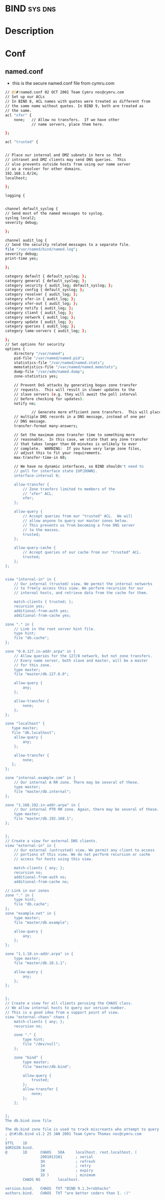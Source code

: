 #+TAGS: sys dns


* BIND								    :sys:dns:
* Description
* Conf
** named.conf
- this is the secure named.conf file from cymru.com
#+BEGIN_SRC sh
// @(#)named.conf 02 OCT 2001 Team Cymru noc@cymru.com 
// Set up our ACLs 
// In BIND 8, ACL names with quotes were treated as different from 
// the same name without quotes. In BIND 9, both are treated as 
// the same. 
acl "xfer" { 
    none;   // Allow no transfers.  If we have other 
            // name servers, place them here. 
            
};

acl "trusted" {


// Place our internal and DMZ subnets in here so that 
// intranet and DMZ clients may send DNS queries.  This 
// also prevents outside hosts from using our name server 
// as a resolver for other domains. 
192.168.1.0/24; 
localhost;

};

logging {


channel default_syslog {
// Send most of the named messages to syslog. 
syslog local2; 
severity debug;

}; 

channel audit_log {
// Send the security related messages to a separate file. 
file "/var/named/bind/named.log"; 
severity debug; 
print-time yes;

}; 

category default { default_syslog; }; 
category general { default_syslog; }; 
category security { audit_log; default_syslog; }; 
category config { default_syslog; }; 
category resolver { audit_log; }; 
category xfer-in { audit_log; }; 
category xfer-out { audit_log; }; 
category notify { audit_log; }; 
category client { audit_log; }; 
category network { audit_log; }; 
category update { audit_log; }; 
category queries { audit_log; }; 
category lame-servers { audit_log; };

};
// Set options for security 
options { 
    directory "/var/named"; 
    pid-file "/var/named/named.pid"; 
    statistics-file "/var/named/named.stats"; 
    memstatistics-file "/var/named/named.memstats"; 
    dump-file "/var/adm/named.dump"; 
    zone-statistics yes;

    // Prevent DoS attacks by generating bogus zone transfer 
    // requests.  This will result in slower updates to the 
    // slave servers (e.g. they will await the poll interval 
    // before checking for updates). 
    notify no;

            // Generate more efficient zone transfers.  This will place 
    // multiple DNS records in a DNS message, instead of one per 
    // DNS message. 
    transfer-format many-answers;

    // Set the maximum zone transfer time to something more 
    // reasonable.  In this case, we state that any zone transfer 
    // that takes longer than 60 minutes is unlikely to ever 
    // complete.  WARNING:  If you have very large zone files, 
    // adjust this to fit your requirements. 
    max-transfer-time-in 60;

    // We have no dynamic interfaces, so BIND shouldn't need to 
    // poll for interface state {UP|DOWN}. 
    interface-interval 0;

    allow-transfer { 
        // Zone tranfers limited to members of the 
        // "xfer" ACL. 
        xfer; 
    };

    allow-query { 
        // Accept queries from our "trusted" ACL.  We will 
        // allow anyone to query our master zones below. 
        // This prevents us from becoming a free DNS server 
        // to the masses. 
        trusted; 
    };

    allow-query-cache { 
        // Accept queries of our cache from our "trusted" ACL.  
        trusted; 
    }; 
};


view "internal-in" in { 
    // Our internal (trusted) view. We permit the internal networks 
    // to freely access this view. We perform recursion for our 
    // internal hosts, and retrieve data from the cache for them.

    match-clients { trusted; }; 
    recursion yes; 
    additional-from-auth yes; 
    additional-from-cache yes;

zone "." in { 
    // Link in the root server hint file. 
    type hint; 
    file "db.cache"; 
};

zone "0.0.127.in-addr.arpa" in { 
    // Allow queries for the 127/8 network, but not zone transfers. 
    // Every name server, both slave and master, will be a master 
    // for this zone. 
    type master; 
    file "master/db.127.0.0";

    allow-query { 
        any; 
    };

    allow-transfer { 
        none; 
    }; 
};

zone "localhost" {
   type master;
   file "db.localhost";
    allow-query { 
        any; 
    };

    allow-transfer { 
        none;
   };
};

zone "internal.example.com" in { 
    // Our internal A RR zone. There may be several of these. 
    type master; 
    file "master/db.internal"; 
};

zone "1.168.192.in-addr.arpa" in { 
    // Our internal PTR RR zone. Again, there may be several of these. 
    type master; 
    file "master/db.192.168.1"; 
};


};
// Create a view for external DNS clients. 
view "external-in" in { 
    // Our external (untrusted) view. We permit any client to access 
    // portions of this view. We do not perform recursion or cache 
    // access for hosts using this view.

    match-clients { any; }; 
    recursion no; 
    additional-from-auth no; 
    additional-from-cache no;

// Link in our zones 
zone "." in { 
    type hint; 
    file "db.cache"; 
};
zone "example.net" in { 
    type master; 
    file "master/db.example";

    allow-query { 
        any; 
    }; 
};

zone "1.1.10.in-addr.arpa" in { 
    type master; 
    file "master/db.10.1.1";

    allow-query { 
        any; 
    }; 
};


};
// Create a view for all clients perusing the CHAOS class.
// We allow internal hosts to query our version number.
// This is a good idea from a support point of view.
view "external-chaos" chaos { 
    match-clients { any; }; 
    recursion no;

    zone "." { 
        type hint; 
        file "/dev/null"; 
    };

    zone "bind" { 
        type master; 
        file "master/db.bind";

        allow-query { 
            trusted; 
        }; 
        allow-transfer { 
            none; 
        }; 
    };


};
The db.bind zone file

The db.bind zone file is used to track miscreants who attempt to query the CHAOS TXT records version.bind and authors.bind.  You can also use this zone file to change the strings returned by such queries.  Using the "version" directive in the options stanza will block the version.bind query, but it will not log such attempts.
; @(#)db.bind v1.2 25 JAN 2001 Team Cymru Thomas noc@cymru.com 
; 
$TTL    1D 
$ORIGIN bind. 
@       1D      CHAOS   SOA     localhost. root.localhost. ( 
                2001013101      ; serial 
                3H              ; refresh 
                1H              ; retry 
                1W              ; expiry 
                1D )            ; minimum 
        CHAOS NS        localhost.

version.bind.   CHAOS  TXT "BIND 9.1.3+robhacks" 
authors.bind.   CHAOS  TXT "are better coders than I. :)" 
#+END_SRC

* Usage
* Lecture
* Tutorial
* Books
* Links
[[http://www.unixwiz.net/techtips/bind9-chroot.html][Building and Configuring BIND 9 in a chroot jail]]
